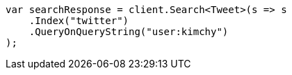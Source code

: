// search/search.asciidoc:555

////
IMPORTANT NOTE
==============
This file is generated from method Line555 in https://github.com/elastic/elasticsearch-net/tree/master/src/Examples/Examples/Search/SearchPage.cs#L27-L39.
If you wish to submit a PR to change this example, please change the source method above
and run dotnet run -- asciidoc in the ExamplesGenerator project directory.
////

[source, csharp]
----
var searchResponse = client.Search<Tweet>(s => s
    .Index("twitter")
    .QueryOnQueryString("user:kimchy")
);
----
